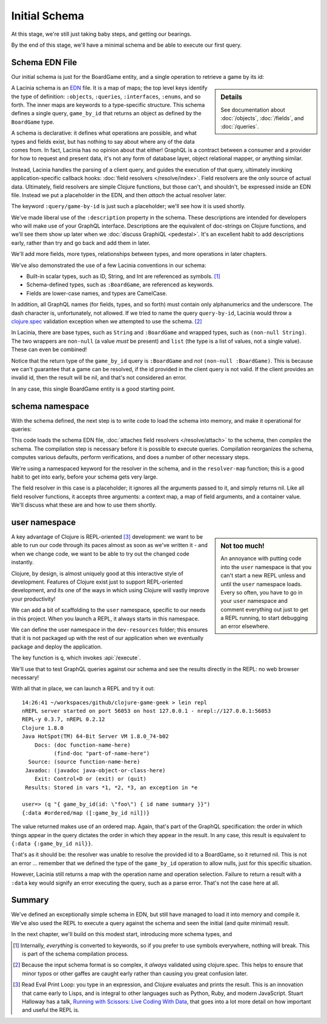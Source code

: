 Initial Schema
==============

At this stage, we're still just taking baby steps, and getting our bearings.

By the end of this stage, we'll have a minimal schema and be able to execute our first query.

Schema EDN File
---------------

Our initial schema is just for the BoardGame entity, and a single operation to retrieve
a game by its id:

.. ex:: initial-schema-a resources/cgg-schema.edn

.. sidebar:: Details

  See documentation about :doc:`/objects`, :doc:`/fields`, and :doc:`/queries`.

A Lacinia schema is an `EDN <https://github.com/edn-format/edn>`_ file.
It is a map of maps; the top level keys identify the type of definition: ``:objects``,
``:queries``, ``:interfaces``, ``:enums``, and so forth.
The inner maps are keywords to a type-specific structure.
This schema defines a single query, ``game_by_id`` that returns an object as defined by the
``BoardGame`` type.

A schema is declarative: it defines what operations are possible, and what types and fields exist,
but has nothing to say about where any of the data comes from.
In fact, Lacinia has no opinion about that either!
GraphQL is a contract between a consumer and a provider for how to request
and present data, it's not any form of database layer, object relational mapper, or anything
similar.

Instead, Lacinia handles the parsing of a client query, and guides
the execution of that query, ultimately invoking application-specific callback hooks:
:doc:`field resolvers </resolve/index>`.
Field resolvers are the only source of actual data.
Ultimately, field resolvers are simple Clojure functions, but those can't, and shouldn't, be
expressed inside an EDN file.
Instead we put a placeholder in the EDN, and then `attach` the actual resolver later.

The keyword ``:query/game-by-id`` is just such a placeholder; we'll see how it is used shortly.

We've made liberal use of the ``:description`` property in the schema.
These descriptions are intended for developers who will make use of your
GraphQL interface.
Descriptions are the equivalent of doc-strings on Clojure functions, and we'll see them
show up later when we :doc:`discuss GraphiQL <pedestal>`.
It's an excellent habit to add descriptions early, rather than try and go back
and add them in later.

We'll add more fields, more types, relationships between types, and more operations
in later chapters.

We've also demonstrated the use of a few Lacinia conventions in our schema:

* Built-in scalar types, such as ID, String, and Int are referenced as
  symbols. [#internal]_

* Schema-defined types, such as ``:BoardGame``, are referenced as keywords.

* Fields are lower-case names, and types are CamelCase.

In addition, all GraphQL names (for fields, types, and so forth) must contain only alphanumerics
and the underscore.
The dash character is, unfortunately, not allowed.
If we tried to name the query ``query-by-id``, Lacinia would throw a `clojure.spec <https://clojure.org/guides/spec>`_ validation exception when we attempted
to use the schema. [#spec]_

In Lacinia, there are base types, such as ``String`` and ``:BoardGame`` and wrapped types, such
as ``(non-null String)``.
The two wrappers are ``non-null`` (a value *must* be present) and
``list`` (the type is a list of values, not a single value).
These can even be combined!

Notice that the return type of the ``game_by_id`` query is ``:BoardGame`` and `not`
``(non-null :BoardGame)``.
This is because we can't guarantee that a game can be resolved, if the id provided in the client query is not valid.
If the client provides an invalid id, then the result will be nil, and that's not considered an error.

In any case, this single BoardGame entity is a good starting point.

schema namespace
----------------

With the schema defined, the next step is to write code to load the schema into memory, and make it operational for queries:

.. ex:: init-schema src/clojure_game_geek/schema.clj

This code loads the schema EDN file, :doc:`attaches field resolvers </resolve/attach>` to the schema,
then `compiles` the schema.
The compilation step is necessary before it is possible to execute queries.
Compilation reorganizes the schema, computes various defaults, perform verifications,
and does a number of other necessary steps.

We're using a namespaced keyword for the resolver in the schema, and in the
``resolver-map`` function; this is a good habit to get into early, before your
schema gets very large.

The field resolver in this case is a placeholder; it ignores all the arguments
passed to it, and simply returns nil.
Like all field resolver functions, it accepts three arguments: a context map,
a map of field arguments, and a container value.
We'll discuss what these are and how to use them shortly.

user namespace
--------------

.. sidebar:: Not too much!

   An annoyance with putting code into the ``user`` namespace is that you can't
   start a new REPL unless and until the ``user`` namespace loads.
   Every so often, you have to go in your ``user`` namespace and comment everything out just to get
   a REPL running, to start debugging an error elsewhere.

A key advantage of Clojure is REPL-oriented [#repl]_ development: we want to be able to
run our code through its paces almost as soon as we've written it - and when we
change code, we want to be able to try out the changed code instantly.

Clojure, by design, is almost uniquely good at this interactive style of development.
Features of Clojure exist just to support REPL-oriented development, and its one of the ways
in which using Clojure will vastly improve your productivity!

We can add a bit of scaffolding to the ``user`` namespace, specific to
our needs in this project.
When you launch a REPL, it always starts in this namespace.

We can define the user namespace in the ``dev-resources`` folder; this ensures
that it is not packaged up with the rest of our application when we eventually package
and deploy the application.

.. ex:: init-schema dev-resources/user.clj

The key function is ``q``, which invokes :api:`/execute`.

We'll use that to test GraphQL queries against our schema and see the results
directly in the REPL: no web browser necessary!

With all that in place, we can launch a REPL and try it out::

  14:26:41 ~/workspaces/github/clojure-game-geek > lein repl
  nREPL server started on port 56053 on host 127.0.0.1 - nrepl://127.0.0.1:56053
  REPL-y 0.3.7, nREPL 0.2.12
  Clojure 1.8.0
  Java HotSpot(TM) 64-Bit Server VM 1.8.0_74-b02
      Docs: (doc function-name-here)
            (find-doc "part-of-name-here")
    Source: (source function-name-here)
   Javadoc: (javadoc java-object-or-class-here)
      Exit: Control+D or (exit) or (quit)
   Results: Stored in vars *1, *2, *3, an exception in *e
  
  user=> (q "{ game_by_id(id: \"foo\") { id name summary }}")
  {:data #ordered/map ([:game_by_id nil])}

The value returned makes use of an ordered map.
Again, that's part of the GraphQL
specification: the order in which things appear in the query dictates the order in which
they appear in the result.
In any case, this result is equivalent to ``{:data {:game_by_id nil}}``.

That's as it should be: the resolver was unable to resolve the provided id
to a BoardGame, so it returned nil.
This is not an error ... remember that we defined the type of the
``game_by_id`` operation to allow nulls, just for this specific situation.

However, Lacinia still returns a map with the operation name and operation selection.
Failure to return a result with a ``:data`` key would signify an error executing
the query, such as a parse error.
That's not the case here at all.

Summary
-------

We've defined an exceptionally simple schema in EDN, but still have managed to load it
into memory and compile it.
We've also used the REPL to execute a query against the schema and seen the initial
(and quite minimal) result.

In the next chapter, we'll build on this modest start, introducing more schema types, and



.. [#internal] Internally, `everything` is converted to keywords, so if you prefer
   to use symbols everywhere, nothing will break. This is part of the schema compilation
   process.

.. [#spec] Because the input schema format is so complex, it `always` validated
   using clojure.spec. This helps to ensure that minor typos or other gaffes
   are caught early rather than causing you great confusion later.

.. [#repl] Read Eval Print Loop: you type in an expression, and Clojure evaluates and
   prints the result.  This is an innovation that came early to Lisps,
   and is integral to other languages such as Python, Ruby, and modern JavaScript.
   Stuart Halloway has a talk, `Running with Scissors: Live Coding With Data <https://www.youtube.com/watch?v=Qx0-pViyIDU>`_,
   that goes into a lot more detail on how important and useful the REPL is.
